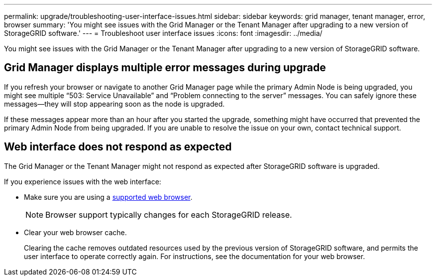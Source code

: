---
permalink: upgrade/troubleshooting-user-interface-issues.html
sidebar: sidebar
keywords: grid manager, tenant manager, error, browser
summary: 'You might see issues with the Grid Manager or the Tenant Manager after upgrading to a new version of StorageGRID software.'
---
= Troubleshoot user interface issues
:icons: font
:imagesdir: ../media/

[.lead]
You might see issues with the Grid Manager or the Tenant Manager after upgrading to a new version of StorageGRID software.

== Grid Manager displays multiple error messages during upgrade

If you refresh your browser or navigate to another Grid Manager page while the primary Admin Node is being upgraded, you might see multiple "`503: Service Unavailable`" and "`Problem connecting to the server`" messages. You can safely ignore these messages—they will stop appearing soon as the node is upgraded.

If these messages appear more than an hour after you started the upgrade, something might have occurred that prevented the primary Admin Node from being upgraded. If you are unable to resolve the issue on your own, contact technical support.

== Web interface does not respond as expected

The Grid Manager or the Tenant Manager might not respond as expected after StorageGRID software is upgraded.

If you experience issues with the web interface:

* Make sure you are using a xref:../admin/web-browser-requirements.adoc[supported web browser].
+
NOTE: Browser support typically changes for each StorageGRID release.
* Clear your web browser cache.
+
Clearing the cache removes outdated resources used by the previous version of StorageGRID software, and permits the user interface to operate correctly again. For instructions, see the documentation for your web browser.